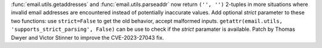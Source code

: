 :func:`email.utils.getaddresses` and :func:`email.utils.parseaddr` now
return ``('', '')`` 2-tuples in more situations where invalid email
addresses are encountered instead of potentially inaccurate values. Add
optional *strict* parameter to these two functions: use ``strict=False`` to
get the old behavior, accept malformed inputs.
``getattr(email.utils, 'supports_strict_parsing', False)`` can be use to check
if the *strict* paramater is available. Patch by Thomas Dwyer and Victor
Stinner to improve the CVE-2023-27043 fix.
